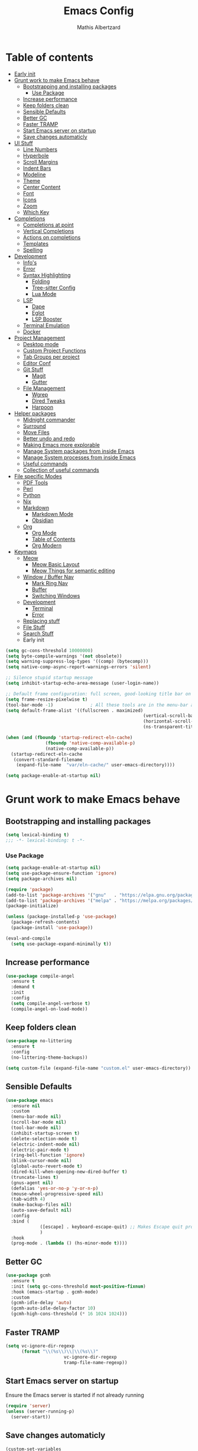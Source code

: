 #+Title: Emacs Config
#+Author: Mathis Albertzard
#+Description: My Config based on a starter config probably don't use this I have no clue
#+PROPERTY: header-args:emacs-lisp :tangle ./config.el :mkdirp yes

* Table of contents
- [[#early-init][Early init]]
- [[#grunt-work-to-make-emacs-behave][Grunt work to make Emacs behave]]
  - [[#bootstrapping-and-installing-packages][Bootstrapping and installing packages]]
    - [[#use-package][Use Package]]
  - [[#increase-performance][Increase performance]]
  - [[#keep-folders-clean][Keep folders clean]]
  - [[#sensible-defaults][Sensible Defaults]]
  - [[#better-gc][Better GC]]
  - [[#faster-tramp][Faster TRAMP]]
  - [[#start-emacs-server-on-startup][Start Emacs server on startup]]
  - [[#save-changes-automaticly][Save changes automaticly]]
- [[#ui-stuff][UI Stuff]]
  - [[#line-numbers][Line Numbers]]
  - [[#hyperbole][Hyperbole]]
  - [[#scroll-margins][Scroll Margins]]
  - [[#indent-bars][Indent Bars]]
  - [[#modeline][Modeline]]
  - [[#theme][Theme]]
  - [[#center-content][Center Content]]
  - [[#font][Font]]
  - [[#icons][Icons]]
  - [[#zoom][Zoom]]
  - [[#which-key][Which Key]]
- [[#completions][Completions]]
  - [[#completions-at-point][Completions at point]]
  - [[#vertical-completions][Vertical Completions]]
  - [[#actions-on-completions][Actions on completions]]
  - [[#templates][Templates]]
  - [[#spelling][Spelling]]
- [[#development][Development]]
  - [[#infos][Info's]]
  - [[#error][Error]]
  - [[#syntax-highlighting][Syntax Highlighting]]
    - [[#folding][Folding]]
    - [[#tree-sitter-config][Tree-sitter Config]]
    - [[#lua-mode][Lua Mode]]
  - [[#lsp][LSP]]
    - [[#dape][Dape]]
    - [[#eglot][Eglot]]
    - [[#lsp-booster][LSP Booster]]
  - [[#terminal-emulation][Terminal Emulation]]
  - [[#docker][Docker]]
- [[#project-management][Project Management]]
  - [[#desktop-mode][Desktop mode]]
  - [[#custom-project-functions][Custom Project Functions]]
  - [[#tab-groups-per-project][Tab Groups per project]]
  - [[#editor-conf][Editor Conf]]
  - [[#git-stuff][Git Stuff]]
    - [[#magit][Magit]]
    - [[#gutter][Gutter]]
  - [[#file-management][File Management]]
    - [[#wgrep][Wgrep]]
    - [[#dired-tweaks][Dired Tweaks]]
    - [[#harpoon][Harpoon]]
- [[#helper-packages][Helper packages]]
  - [[#midnight-commander][Midnight commander]]
  - [[#surround][Surround]]
  - [[#move-files][Move Files]]
  - [[#better-undo-and-redo][Better undo and redo]]
  - [[#making-emacs-more-explorable][Making Emacs more explorable]]
  - [[#manage-system-packages-from-inside-emacs][Manage System packages from inside Emacs]]
  - [[#manage-system-processes-from-inside-emacs][Manage System processes from inside Emacs]]
  - [[#useful-commands][Useful commands]]
  - [[#collection-of-useful-commands][Collection of useful commands]]
- [[#file-specific-modes][File specific Modes]]
  - [[#pdf-tools][PDF Tools]]
  - [[#perl][Perl]]
  - [[#python][Python]]
  - [[#nix][Nix]]
  - [[#markdown][Markdown]]
    - [[#markdown-mode][Markdown Mode]]
    - [[#obsidian][Obsidian]]
  - [[#org][Org]]
    - [[#org-mode][Org Mode]]
    - [[#table-of-contents][Table of Contents]]
    - [[#org-modern][Org Modern]]
- [[#keymaps][Keymaps]]
  - [[#meow][Meow]]
    - [[#meow-basic-layout][Meow Basic Layout]]
    - [[#meow-things-for-semantic-editing][Meow Things for semantic editing]]
  - [[#window--buffer-nav][Window / Buffer Nav]]
    - [[#mark-ring-nav][Mark Ring Nav]]
    - [[#buffer][Buffer]]
    - [[#switching-windows][Switching Windows]]
  - [[#development-1][Development]]
    - [[#terminal][Terminal]]
    - [[#error-1][Error]]
  - [[#replacing-stuff][Replacing stuff]]
  - [[#file-stuff][File Stuff]]
  - [[#search-stuff][Search Stuff]]
  * Early init
#+begin_src emacs-lisp :tangle early-init.el
    (setq gc-cons-threshold 10000000)
    (setq byte-compile-warnings '(not obsolete))
    (setq warning-suppress-log-types '((comp) (bytecomp)))
    (setq native-comp-async-report-warnings-errors 'silent)

    ;; Silence stupid startup message
    (setq inhibit-startup-echo-area-message (user-login-name))

    ;; Default frame configuration: full screen, good-looking title bar on macOS
    (setq frame-resize-pixelwise t)
    (tool-bar-mode -1)			    ; All these tools are in the menu-bar anyway
    (setq default-frame-alist '((fullscreen . maximized)
                                                        (vertical-scroll-bars . nil)
                                                        (horizontal-scroll-bars . nil)
                                                        (ns-transparent-titlebar . t)))

    (when (and (fboundp 'startup-redirect-eln-cache)
                   (fboundp 'native-comp-available-p)
                   (native-comp-available-p))
      (startup-redirect-eln-cache
       (convert-standard-filename
        (expand-file-name  "var/eln-cache/" user-emacs-directory))))

    (setq package-enable-at-startup nil)
#+end_src
* Grunt work to make Emacs behave
** Bootstrapping and installing packages

#+begin_src emacs-lisp
    (setq lexical-binding t)
    ;;; -*- lexical-binding: t -*-
#+end_src

*** Use Package
#+begin_src emacs-lisp
    (setq package-enable-at-startup nil)
    (setq use-package-ensure-function 'ignore)
    (setq package-archives nil)
#+end_src

#+begin_src emacs-lisp  :tangle no
    (require 'package)
    (add-to-list 'package-archives '("gnu"   . "https://elpa.gnu.org/packages/"))
    (add-to-list 'package-archives '("melpa" . "https://melpa.org/packages/"))
    (package-initialize)

    (unless (package-installed-p 'use-package)
      (package-refresh-contents)
      (package-install 'use-package))

    (eval-and-compile
      (setq use-package-expand-minimally t))
#+end_src

** Increase performance
#+begin_src emacs-lisp
    (use-package compile-angel
      :ensure t
      :demand t
      :init
      :config
      (setq compile-angel-verbose t)
      (compile-angel-on-load-mode))
#+end_src

** Keep folders clean
#+begin_src emacs-lisp
    (use-package no-littering
      :ensure t
      :config
      (no-littering-theme-backups))

    (setq custom-file (expand-file-name "custom.el" user-emacs-directory))
#+end_src

** Sensible Defaults
#+BEGIN_SRC emacs-lisp
    (use-package emacs
      :ensure nil
      :custom
      (menu-bar-mode nil)
      (scroll-bar-mode nil)
      (tool-bar-mode nil)
      (inhibit-startup-screen t)
      (delete-selection-mode t)
      (electric-indent-mode nil)
      (electric-pair-mode t)
      (ring-bell-function 'ignore)
      (blink-cursor-mode nil)
      (global-auto-revert-mode t)
      (dired-kill-when-opening-new-dired-buffer t)
      (truncate-lines t)
      (gnus-agent nil)
      (defalias 'yes-or-no-p 'y-or-n-p)
      (mouse-wheel-progressive-speed nil)
      (tab-width 4)
      (make-backup-files nil)
      (auto-save-default nil)
      :config
      :bind (
                 ([escape] . keyboard-escape-quit) ;; Makes Escape quit prompts (Minibuffer Escape)
                 )
      :hook
      (prog-mode . (lambda () (hs-minor-mode t))))
#+END_SRC
** Better GC
#+begin_src emacs-lisp
    (use-package gcmh
      :ensure t
      :init (setq gc-cons-threshold most-positive-fixnum)
      :hook (emacs-startup . gcmh-mode)
      :custom
      (gcmh-idle-delay 'auto)
      (gcmh-auto-idle-delay-factor 10)
      (gcmh-high-cons-threshold (* 16 1024 1024)))
#+END_SRC
** Faster TRAMP
#+begin_src emacs-lisp
    (setq vc-ignore-dir-regexp
          (format "\\(%s\\)\\|\\(%s\\)"
                          vc-ignore-dir-regexp
                          tramp-file-name-regexp))
#+END_SRC

** Start Emacs server on startup
Ensure the Emacs server is started if not already running
#+begin_src emacs-lisp
    (require 'server)
    (unless (server-running-p)
      (server-start))
#+END_SRC
** Save changes automaticly
#+BEGIN_SRC emacs-lisp
    (custom-set-variables
     '(auto-save-visited-mode t))

    (setq auto-save-visited-interval 2)
#+END_SRC
* UI Stuff
** Line Numbers
#+BEGIN_SRC emacs-lisp
    (use-package emacs
      :ensure nil
      :custom
      (display-line-numbers-type 'relative)
      (global-display-line-numbers-mode t))

    (defun disable-line-numbers ()
      "Disable display-line-numbers-mode for certain modes."
      (display-line-numbers-mode 0))

    (add-hook 'dired-mode-hook 'disable-line-numbers)
    (add-hook 'doc-view-presentation-mode-hook 'disable-line-numbers)
    (add-hook 'pdf-view-mode-hook 'disable-line-numbers)
    (add-hook 'eat-mode-hook 'disable-line-numbers)
    (add-hook 'org-mode-hook 'disable-line-numbers)
    (add-hook 'compilation-mode-hook 'disable-line-numbers)
#+end_src
** Scroll Margins
#+BEGIN_SRC emacs-lisp
    (use-package emacs
      :ensure nil
      :custom
      (scroll-conservatively 10)
      (scroll-margin 10))
#+END_SRC
** Indent Bars
#+begin_src emacs-lisp
    ;; (use-package indent-bars
    ;;	 :ensure t
    ;;	 :custom
    ;;	 (indent-bars-no-descend-lists t)
    ;;	 (indent-bars-treesit-support t)
    ;;	 :hook (prog-mode . indent-bars-mode))

    (use-package indent-bars
      :ensure t
      :hook (prog-mode . indent-bars-mode))

#+end_src
** Modeline
#+BEGIN_SRC emacs-lisp
    (use-package time
      :ensure nil
      :config
      (setq display-time-24hr-format t)
      (setq display-time-default-load-average nil)
      (display-time-mode 1))

    (use-package doom-modeline
      :ensure t
      :hook (after-init . doom-modeline-mode))

    (use-package minions
      :ensure t
      :config (minions-mode 1))

#+END_SRC

** Theme
#+BEGIN_SRC emacs-lisp
    (use-package doom-themes
      :ensure t
      :config
      (setq doom-themes-enable-bold t
                doom-themes-enable-italic t)
      (load-theme 'doom-gruvbox t)
      (doom-themes-org-config))
#+END_SRC
** Center Content
#+BEGIN_SRC emacs-lisp
    (use-package olivetti
      :ensure t
      :config
      (setq olivetti-body-width 180)
      :hook
      (markdown-mode . olivetti-mode)
      (org-mode . olivetti-mode))
#+END_SRC

** Font
#+BEGIN_SRC emacs-lisp
    (set-face-attribute 'default nil
                                        :height 120
                                        :weight 'medium)
    (setq-default line-spacing 0.15)
#+END_SRC

** Icons
#+BEGIN_SRC emacs-lisp
    (use-package nerd-icons
      :ensure t)
#+END_SRC
** Zoom
#+BEGIN_SRC emacs-lisp
    (use-package emacs
      :ensure nil
      :bind
      ("C-+" . text-scale-increase)
      ("C--" . text-scale-decrease)
      ("<C-wheel-up>" . text-scale-increase)
      ("<C-wheel-down>" . text-scale-decrease))
#+END_SRC

** Which Key
#+BEGIN_SRC emacs-lisp
    (use-package which-key
      :ensure nil
      :config
      (setq which-key-popup-type 'minibuffer)
      (which-key-mode))
#+END_SRC
* Completions
** Completions at point
#+BEGIN_SRC emacs-lisp
    (use-package orderless
      :ensure t
      :custom
      (completion-styles '(orderless basic))
      (completion-category-overrides '((file (styles basic partial-completion)))))

    (use-package corfu
      :ensure t
      :after orderless
      :custom
      (corfu-cycle nil)
      (corfu-auto t)
      (corfu-auto-prefix 2)
      (corfu-popupinfo-mode t)
      (corfu-popupinfo-delay 0.15)
      (corfu-separator ?\s)
      (corfu-count 10)
      (corfu-scroll-margin 4)
      (completion-ignore-case t)
      (tab-always-indent 'complete)
      (corfu-preview-current nil)
      (completion-styles '(orderless basic))
      :init
      (global-corfu-mode))

    (use-package nerd-icons-corfu
      :ensure t
      :after corfu
      :init (add-to-list 'corfu-margin-formatters #'nerd-icons-corfu-formatter))

    (use-package cape
      :ensure t
      :after corfu
      :init
      (add-to-list 'completion-at-point-functions #'cape-dabbrev)
      (add-to-list 'completion-at-point-functions #'cape-dict)
      (add-to-list 'completion-at-point-functions #'cape-file)
      (add-to-list 'completion-at-point-functions #'cape-elisp-block)
      (add-to-list 'completion-at-point-functions #'cape-keyword)
      (add-to-list 'completion-at-point-functions #'cape-history)
      (add-to-list 'completion-at-point-functions #'cape-elisp-symbol))

    (advice-add 'eglot-completion-at-point :around #'cape-wrap-buster)
    (setq completion-category-overrides '((eglot (styles orderless))
                                                                          (eglot-capf (styles orderless))))
#+END_SRC
** Vertical Completions
#+BEGIN_SRC emacs-lisp
    (use-package vertico
      :ensure t
      :bind (:map vertico-map
                          ("<tab>" . vertico-insert)
                          ("C-j" . vertico-next)
                          ("C-k" . vertico-previous)
                          ("C-l" . vertico-exit))
      :custom
      (vertico-cycle t)
      (vertico-count 13)
      (vertico-resize t)
      :init
      (vertico-mode))

    (use-package xref
      :custom
      (xref-show-definitions-function #'xref-show-definitions-completing-read))


    (use-package marginalia
      :ensure t
      :after vertico
      :custom
      (marginalia-annotators '(marginalia-annotators-heavy marginalia-annotators-light nil))
      :init
      (marginalia-mode))

    (use-package nerd-icons-completion
      :ensure t
      :after marginalia
      :config
      (nerd-icons-completion-mode)
      :hook
      (marginalia-mode-hook . nerd-icons-completion-marginalia-setup))
#+END_SRC
** Actions on completions
#+BEGIN_SRC emacs-lisp
    (use-package embark
      :ensure t
      :bind (("C-." . embark-act)
                 :map minibuffer-local-map
                 ("C-c C-c" . embark-collect)
                 ("C-c C-e" . embark-export)))

    (use-package embark-consult
      :ensure t
      :hook
      (embark-collect-mode . consult-preview-at-point-mode))
#+END_SRC
** Templates
#+BEGIN_SRC emacs-lisp
    (use-package tempel
      :ensure t
      :custom
      (tempel-trigger-prefix "<")
      :init
      (defun tempel-setup-capf ()
        (setq-local completion-at-point-functions
                                (cons #'tempel-complete
                                          completion-at-point-functions)))

      (add-hook 'conf-mode-hook 'tempel-setup-capf)
      (add-hook 'prog-mode-hook 'tempel-setup-capf)
      (add-hook 'text-mode-hook 'tempel-setup-capf))

    (use-package tempel-collection :ensure t)

#+END_SRC

** Spelling
#+BEGIN_SRC emacs-lisp
    (use-package jinx
      :ensure t
      :bind (("M-$" . jinx-correct)
                 ("C-M-$" . jinx-languages)))
#+END_SRC

* Development
** Info's
#+BEGIN_SRC emacs-lisp
    (setq eldoc-echo-area-use-multiline-p nil)

    (setq eldoc-documentation-strategy 'eldoc-documentation-compose)

    (setq eldoc-idle-delay 0.1)

    (use-package eldoc-box
      :ensure t
      :after eglot
      :config
      ;; (add-hook 'eglot-managed-mode-hook #'eldoc-box-hover-mode nil)
      (setq eldoc-box-hover-mode nil)
      (setq eldoc-box-cleanup-interval 3))
#+END_SRC
** Error
Lets use flycheck and not flymake
#+BEGIN_SRC emacs-lisp
    (use-package flycheck
      :ensure t
      :bind (
                 ("C-c e k" . flycheck-previous-error)
                 ("C-c e j" . flycheck-next-error)
                 ("C-c e l" . flycheck-list-errors)
                 ("C-c e e" . flycheck-explain-error-at-point)
                 ("C-c e d" . flycheck-display-error-at-point)
                 )
      )
#+end_src

Connection flycheck with eglot and the lsps
#+BEGIN_SRC emacs-lisp
    (use-package flycheck-eglot
      :ensure t
      :after (flycheck eglot)
      :config
      (global-flycheck-eglot-mode 1))
#+end_src
** Syntax Highlighting
*** Folding
#+BEGIN_SRC emacs-lisp :tangle no
    (use-package treesit-fold
      :ensure t)
#+END_SRC
*** Tree-sitter Config
#+begin_src emacs-lisp
    (use-package tree-sitter
      :ensure nil
      :config(global-tree-sitter-mode
                  (add-hook 'tree-sitter-after-on-hook #'tree-sitter-hl-mode)))

    (setq treesit-font-lock-level 4)

    (use-package treesit-auto
      :after (tree-sitter)
      :ensure t
      :config
      (setq treesit-auto-langs '(lua ruby zig python rust go toml yaml json php))
      (global-treesit-auto-mode))

    (add-to-list 'auto-mode-alist '("Dockerfile'" . dockerfile-ts-mode))
    (add-to-list 'auto-mode-alist '("\\.yaml\\'" . yaml-ts-mode))
    (add-to-list 'auto-mode-alist '("\\.yml\\'" . yaml-ts-mode))
    (add-to-list 'auto-mode-alist '("\\.ts\\'" . typescript-ts-mode))
    (add-to-list 'auto-mode-alist '("\\.go\\'" . go-ts-mode))
    (add-to-list 'auto-mode-alist '("\\.ruby\\'" . ruby-ts-mode))
    (add-to-list 'auto-mode-alist '("\\.rs\\'" . rust-ts-mode))
    (add-to-list 'auto-mode-alist '("\\.js\\'" . js-ts-mode))
#+end_src
**** Tree-sitter Pre Compiles Langs
#+BEGIN_SRC emacs-lisp
    (use-package tree-sitter-langs
      :after (tree-sitter)
      :ensure t)

    (defun my/move-tree-sitter-grammar-files ()
      "Move all files from `tree-sitter-langs-grammar-dir/bin` to `~/.config/emacs/tree-sitter`,
      appending 'libtree-sitter-' to the front of each filename."
      (interactive)
      (let* ((source-dir (expand-file-name "bin" tree-sitter-langs-grammar-dir))
                 (target-dir (expand-file-name "~/.config/emacs/tree-sitter"))
                 (files (directory-files source-dir t "^[^.].*"))) ; Get all files, excluding hidden files
        (unless (file-exists-p target-dir)
          (make-directory target-dir t)) ; Create target directory if it doesn't exist
        (dolist (file files)
          (let ((filename (file-name-nondirectory file))
                        (new-filename (concat "libtree-sitter-" (file-name-nondirectory file))))
                (rename-file file (expand-file-name new-filename target-dir) t)))))
#+END_SRC
**** Tree-sitter source List
#+BEGIN_SRC emacs-lisp
    (setq treesit-language-source-alist
          '((bash "https://github.com/tree-sitter/tree-sitter-bash")
                (cmake "https://github.com/uyha/tree-sitter-cmake")
                (css "https://github.com/tree-sitter/tree-sitter-css")
                (elisp "https://github.com/Wilfred/tree-sitter-elisp")
                (html "https://github.com/tree-sitter/tree-sitter-html")
                (zig "https://github.com/GrayJack/tree-sitter-zig")
                (go "https://github.com/tree-sitter/tree-sitter-go" "v0.23.1" "src")
                (gomod "https://github.com/camdencheek/tree-sitter-go-mod")
                (gdscript "https://github.com/PrestonKnopp/tree-sitter-gdscript")
                (javascript "https://github.com/tree-sitter/tree-sitter-javascript" "master" "src")
                (json "https://github.com/tree-sitter/tree-sitter-json")
                (ruby "https://github.com/tree-sitter/tree-sitter-ruby")
                (dockerfile "https://github.com/camdencheek/tree-sitter-dockerfile")
                (make "https://github.com/alemuller/tree-sitter-make")
                (rust "https://github.com/tree-sitter/tree-sitter-rust" "v0.23.0" "master")
                (php "https://github.com/tree-sitter/tree-sitter-php" "v0.21.1" "php/src")
                (phpdoc "https://github.com/claytonrcarter/tree-sitter-phpdoc" "master" "src")
                (twig "https://github.com/kaermorchen/tree-sitter-twig")
                (python "https://github.com/tree-sitter/tree-sitter-python")
                (toml "https://github.com/tree-sitter/tree-sitter-toml")
                (tsx "https://github.com/tree-sitter/tree-sitter-typescript" "master" "tsx/src")
                (typescript "https://github.com/tree-sitter/tree-sitter-typescript" "master" "typescript/src")
                (yaml "https://github.com/ikatyang/tree-sitter-yaml")))

    ;; Install all langs
    (defun my/treesitter-install-alist ()
      "Install all ts parsers from treesitter alist"
      (interactive)
      (mapc #'treesit-install-language-grammar (mapcar #'car treesit-language-source-alist)))
#+END_SRC

*** Lua Mode
#+BEGIN_SRC emacs-lisp
    (use-package lua-mode :ensure t)
#+END_SRC

** LSP
*** Dape
#+BEGIN_SRC emacs-lisp
    (use-package dape
      :ensure t
      :preface
      (setq dape-key-prefix "\C-c L")
      :config
      (setq dape-cwd-fn 'projectile-project-root)
      (setq dape-buffer-window-arrangement 'right))
#+END_SRC
*** Eglot
#+BEGIN_SRC emacs-lisp
    (use-package eglot
      :ensure nil
      :config
      (add-hook 'python-ts-mode-hook 'eglot-ensure)
      :custom
      (eglot-autoshutdown t)
      (fset #'jsonrpc--log-event #'ignore)
      (eglot-events-buffer-size 0) ;; No event buffers (Lsp server logs)
      (eglot-report-progress nil)
      (eglot-events-buffer-size 0)
      (eglot-sync-connect nil)
      (eglot-extend-to-xref nil))

    (setq eglot-ignored-server-capabilities '(:documentHighlightProvider :inlayHintProvider))

    (setq-default eglot-workspace-configuration
                  '((:perlnavigator .
            			
    								(:perlPath
    								 "/usr/bin/perl"
    								 :includePaths
    								 ["/DATA/ds/DatenService/SCRIPT/lib/"
    								  "/DATA/ds/win32/perl/site/lib/"
    								  "/DATA/ds/DatenService/SCRIPT/lib/local/util/"
    								  "/DATA/ds/DatenService/SCRIPT/lib/local/ds1/"
    								  "/DATA/ds/DatenService/SCRIPT/lib/local/SDS/"]
    								 :enableWarnings t))))

    (with-eval-after-load 'eglot
      (add-to-list 'eglot-server-programs
                   '(gdscript-mode . ("localhost:6005"))))

    (with-eval-after-load 'eglot
      (add-to-list 'eglot-server-programs
                   '(go-ts-mode . ("gopls"))))

    (with-eval-after-load 'eglot
      (add-to-list 'eglot-server-programs
                   '(rust-ts-mode . ("rust-analyzer"))))

            ;;; Mason from neovim is just a great way to manage lsps outside of nix
    (with-eval-after-load 'eglot
      (add-to-list 'eglot-server-programs
                   '(bash-ts-mode . ("~/.local/share/nvim/mason/bin/bash-language-server"))))

    (with-eval-after-load 'eglot
      (add-to-list 'eglot-server-programs
                   '(cperl-mode . ("perlnavigator" "--stdio"))))

    (with-eval-after-load 'eglot
      (add-to-list 'eglot-server-programs
                   '(python-mode . ("~/.local/share/nvim/mason/bin/pyright-langserver" "--stdio"))))
#+END_SRC
*** LSP Booster
#+begin_src emacs-lisp :tangle no
    (use-package eglot-booster
      :ensure t
      :after eglot
      :config	(eglot-booster-mode))
#+end_src
** Terminal Emulation

#+begin_src emacs-lisp
    (use-package eat
      :ensure t
      :hook ('eshell-load-hook #'eat-eshell-mode))
#+END_SRC

** Formatter
#+begin_src emacs-lisp
    (use-package apheleia
      :ensure t
      :config
      (setf (alist-get 'perltidy apheleia-formatters)
            '("perltidy" "-q" "-st"))
      (setf (alist-get 'perl-mode apheleia-mode-alist)
            'perltidy)
      (setf (alist-get 'cperl-mode apheleia-mode-alist)
            'perltidy)

      (apheleia-global-mode t))
#+end_src

** Docker
#+begin_src emacs-lisp
    (use-package docker
      :ensure t
      :bind ("C-c D" . docker))
#+end_src

* Project Management
** Desktop mode
#+BEGIN_SRC emacs-lisp
    (setq desktop-path '("~/"))
    (desktop-save-mode 1)
#+END_SRC

** TGE.el
#+BEGIN_SRC emacs-lisp 
    (load "~/code/proj/TGE.el/main")

    (defvar tab-group-extensions-map (make-sparse-keymap)
      "Keymap for tab-group-extensions commands.")

    (define-key tab-group-extensions-map (kbd "n") #'tab-group-extensions-switch-to-next-tab)
    (define-key tab-group-extensions-map (kbd "p") #'tab-group-extensions-switch-to-previous-tab)
    (define-key tab-group-extensions-map (kbd "s") #'tab-group-extensions-select-tab)
    (define-key tab-group-extensions-map (kbd "S") #'tab-group-extensions-select-group-and-tab)
    (define-key tab-group-extensions-map (kbd "d") #'tab-group-extensions-delete-group-tabs)

    (define-key global-map (kbd "C-c W") tab-group-extensions-map)
#+END_SRC

** Custom Project Functions
#+BEGIN_SRC emacs-lisp
    (defun my/find-buffer ()
      "Use `consult-project-buffer` if in a project, otherwise `consult-buffer`."
      (interactive)
      (if (vc-root-dir)
          (consult-project-buffer)
        (consult-buffer)))

    (defun my/find-file ()
      "Use `consult-project-buffer` if in a project, otherwise `consult-buffer`."
      (interactive)
      (if (vc-root-dir)
          (project-find-file)
        (let ((file (read-file-name "Find file: ")))
          (find-file file))))

    (defun my/dired ()
      "Use `consult-project-buffer` if in a project, otherwise `consult-buffer`."
      (interactive)
      (if (vc-root-dir)
          (project-dired)
        (let ((file (read-file-name "Dired: ")))
          (dired file))))

    (defun my/compile ()
      "Use `project-compile` if in a project, otherwise `compile`."
      (interactive)
      (if (vc-root-dir)
          (project-compile)
        (compile)))

    (defun my/eat ()
      "Use `consult-project-buffer` if in a project, otherwise `consult-buffer`."
      (interactive)
      (if (vc-root-dir)
          (eat-project)
        (eat)))

    (defun my/eat-other-window ()
      "Use `consult-project-buffer` if in a project, otherwise `consult-buffer`."
      (interactive)
      (if (vc-root-dir)
          (eat-project-other-window)
        (eat-other-window)))
#+END_SRC

** Tab Groups per project
#+BEGIN_SRC emacs-lisp
    (setq tab-bar-show 'nil)

    (setq tab-bar-format '(tab-bar-format-history tab-bar-format-tabs-groups tab-bar-separator tab-bar-format-add-tab))

    (use-package project-tab-groups
      :ensure t
      :config
      (project-tab-groups-mode 1))
#+END_SRC

** Editor Conf
We want to use the same Configurations as out teammates
#+BEGIN_SRC emacs-lisp
    (use-package editorconfig
      :config
      (editorconfig-mode 1))
#+END_SRC

** Git Stuff
*** Magit
#+BEGIN_SRC emacs-lisp
    (use-package magit
      :ensure t
      :bind (("C-c G G" . magit-status))
      :commands magit-status)

    (use-package magit-todos
      :ensure t
      :after magit
      :config (magit-todos-mode 1))
#+END_SRC

*** Gutter
#+begin_src emacs-lisp
    (use-package diff-hl
      :ensure t
      :after magit
      :init (global-diff-hl-mode)
      :custom
      (diff-hl-disable-on-remote t)
      :hook
      ((magit-pre-refresh . diff-hl-magit-pre-refresh)
       (magit-post-refresh . diff-hl-magit-post-refresh))
      (vc-checkin . diff-hl-update))
#+end_src

** File Management
*** Wgrep
#+begin_src emacs-lisp
    (use-package wgrep :ensure t)
#+END_SRC
*** Dired Tweaks
#+BEGIN_SRC emacs-lisp
    (use-package dired
      :ensure nil ;; built-in
      :hook
      (dired-mode . dired-hide-details-mode)
      :config
      (setq dired-dwim-target t)		  ;; do what I mean
      (setq dired-recursive-copies 'always)	  ;; don't ask when copying directories
      (setq dired-create-destination-dirs 'ask)
      (setq dired-clean-confirm-killing-deleted-buffers nil)
      (setq dired-make-directory-clickable t)
      (setq dired-mouse-drag-files t)
      (setq dired-kill-when-opening-new-dired-buffer t)	  ;; Tidy up open buffers by default
      (setq dired-use-ls-dired t
                dired-listing-switches "-aBhl  --group-directories-first"))

    (put 'dired-find-alternate-file 'disabled nil)

    (use-package nerd-icons-dired
      :ensure t
      :after dired
      :hook
      (dired-mode . nerd-icons-dired-mode))
#+END_SRC

*** Harpoon
#+BEGIN_SRC  emacs-lisp
    (use-package harpoon
      :bind (("C-c H 1" . harpoon-go-to-1)
                 ("C-c H 2" . harpoon-go-to-2)
                 ("C-c H 3" . harpoon-go-to-3)
                 ("C-c H 4" . harpoon-go-to-4)
                 ("C-c H 5" . harpoon-go-to-5)

                 ("C-c H a" . harpoon-add-file)
                 ("C-c H c" . harpoon-clear)
                 ("C-c H l" . harpoon-toggle-quick-menu)
                 ("C-c H f" . harpoon-toggle-file)
                 ("C-c H H" . harpoon-quick-menu-hydra))
      :ensure t)
#+END_SRC

* Helper packages
** Midnight commander
#+BEGIN_SRC emacs-lisp
    (use-package midnight
      :ensure nil
      :hook (after-init . midnight-mode)
      :custom
      (midnight-delay "12:15")
      :config
      (add-hook 'midnight-hook
                (lambda ()
                  (message "[midnight-mode] Aktualisiere die Paketliste...")
                  (package-refresh-contents))))
#+END_SRC

** Surround
Interact with surrounds remove add them change them

#+BEGIN_SRC emacs-lisp
    (use-package surround :ensure t)
#+END_SRC

** Move Files
#+BEGIN_SRC emacs-lisp
    (use-package move-text
      :bind(
                ("M-j" . move-text-down)
                ("M-k" . move-text-up))
      :ensure t)


#+end_src

** Better undo and redo
#+BEGIN_SRC emacs-lisp
    (use-package undo-tree
      :ensure t
      :config (global-undo-tree-mode))
#+END_SRC

** Making Emacs more explorable
#+BEGIN_SRC emacs-lisp
    (use-package helpful :ensure t)
#+END_SRC

** Manage System packages from inside Emacs
#+BEGIN_SRC emacs-lisp
    (use-package system-packages :ensure t)
#+END_SRC
** Manage System processes from inside Emacs

#+BEGIN_SRC emacs-lisp
    (use-package proced
      :ensure nil
      :commands proced
      :bind (("C-M-p" . proced))
      :custom
      (proced-auto-update-flag t)
      (proced-goal-attribute nil)
      (proced-show-remote-processes t)
      (proced-enable-color-flag t)
      (proced-format 'custom)
      :config
      (add-to-list
       'proced-format-alist
       '(custom user pid ppid sess tree pcpu pmem rss start time state (args comm))))
#+END_SRC

** Useful commands
Provides search and navigation commands based on the Emacs completion function.
Check out their [[https://github.com/minad/consult][git repository]] for more awesome functions.
#+begin_src emacs-lisp
    (use-package consult
      :ensure t
      :hook (completion-list-mode . consult-preview-at-point-mode)
      :init
      (setq register-preview-delay 0.5
                register-preview-function #'consult-register-format)
      (advice-add #'register-preview :override #'consult-register-window)
      (setq xref-show-xrefs-function #'consult-xref
                xref-show-definitions-function #'consult-xref))
#+end_src

** Collection of useful commands
#+BEGIN_SRC emacs-lisp
    (use-package crux :ensure t)
#+END_SRC

* File specific Modes
** PDF Tools
#+begin_src emacs-lisp
    (use-package pdf-tools
      :ensure t)
#+END_SRC

** Godot
#+begin_src emacs-lisp
        (use-package gdscript-mode
    	  :ensure t)
#+end_src
** Perl
#+begin_src emacs-lisp
    (fset 'perl-mode 'cperl-mode)
    (setq cperl-invalid-face nil)

    (add-hook 'cperl-mode-hook
              (lambda ()
                (setq cperl-indent-level 8)      ; Indentation level for blocks
                (setq tab-width 8)              ; Display width of a tab character
                (setq indent-tabs-mode t)))     ; Use tabs instead of spaces

        ;; (setq cperl-indent-parens-as-block t)
        ;; (setq cperl-close-paren-offset (- cperl-indent-level))
#+END_SRC

** Python
#+begin_src emacs-lisp
    (use-package pet
      :ensure t
      :config
      (add-hook 'python-base-mode-hook 'pet-mode -10))

    (use-package pyvenv :ensure t)
#+END_SRC
** Nix
#+begin_src emacs-lisp
    (use-package nix-mode
      :ensure t)
#+END_SRC

** CSV Mode
#+begin_src emacs-lisp

    (use-package csv-mode
      :ensure t
      :config
      (add-to-list 'auto-mode-alist '("\\.csv\\'" . csv-mode))
      :hook
      (csv-mode-hook . 'csv-guess-set-separator))
#+END_SRC

** Markdown
*** Markdown Mode
#+begin_src emacs-lisp
    (use-package markdown-mode
      :ensure t
      :mode ("README\\.md\\'" . gfm-mode)
      :init (setq markdown-command "multimarkdown"))
#+END_SRC

*** Obsidian
#+begin_src emacs-lisp :tangle no
    (use-package obsidian
      :ensure t
      :config
      (global-obsidian-mode t)
      (obsidian-backlinks-mode t)
      :custom
      (obsidian-directory "~/Documents/Cadmus")
      (markdown-enable-wiki-links t)
      :bind (:map obsidian-mode-map
                  ("n" . obsidian-capture)
                  ("l" . obsidian-insert-link)
                  ("o" . obsidian-follow-link-at-point)
                  ("p" . obsidian-jump)
                  ("b" . obsidian-backlink-jump)))
    (define-key global-map (kbd "C-c N") obsidian-mode-map)

#+end_src
** Org
*** Org Mode

#+begin_src emacs-lisp
    (use-package org
      :ensure t
      :custom
      (org-edit-src-content-indentation 4)
      (org-startup-indented t)
      (org-startup-with-inline-images t)
      (org-image-actual-width '(450))
      (org-fold-catch-invisible-edits 'error)
      (org-pretty-entities t)
      (org-id-link-to-org-use-id t)
      (org-fold-catch-invisible-edits 'show)

      :hook
      (org-mode . org-indent-mode))

    (custom-set-faces
     '(org-level-1 ((t (:inherit outline-1 :height 1.5))))
     '(org-level-2 ((t (:inherit outline-2 :height 1.4))))
     '(org-level-3 ((t (:inherit outline-3 :height 1.3))))
     '(org-level-4 ((t (:inherit outline-4 :height 1.2))))
     '(org-level-5 ((t (:inherit outline-5 :height 1.1))))
     '(org-level-6 ((t (:inherit outline-5 :height 1.0))))
     '(org-level-7 ((t (:inherit outline-5 :height 1.0)))))

    (add-hook 'org-mode-hook 'visual-line-mode)

    (setq org-startup-folded 'fold)
#+end_src
*** Table of Contents
#+begin_src emacs-lisp
    (use-package toc-org
      :ensure t
      :after org
      :commands toc-org-enable
      :hook (org-mode . toc-org-mode))
#+end_src
*** Org Modern
#+BEGIN_SRC emacs-lisp
    (use-package org-modern
      :ensure t
      :after  org
      :hook (org-mode . org-modern-mode))
#+END_SRC

* Keymaps
** Meow
*** Meow Basic Layout

#+BEGIN_SRC emacs-lisp
    (use-package meow :ensure t)

    (defun meow-setup ()
      (setq meow-cheatsheet-physical-layout meow-cheatsheet-physical-layout-iso)
      (setq meow-cheatsheet-layout meow-cheatsheet-layout-qwertz)
      (meow-motion-overwrite-define-key
       '("j" . meow-next)
       '("k" . meow-prev)
       '("<escape>" . ignore))
      (meow-leader-define-key
       ;; SPC j/k will run the original command in MOTION state.
       '("j" . "H-j")
       '("k" . "H-k")
       ;; Use SPC (0-9) for digit arguments.
       '("1" . meow-digit-argument)
       '("2" . meow-digit-argument)
       '("3" . meow-digit-argument)
       '("4" . meow-digit-argument)
       '("5" . meow-digit-argument)
       '("6" . meow-digit-argument)
       '("7" . meow-digit-argument)
       '("8" . meow-digit-argument)
       '("9" . meow-digit-argument)
       '("0" . meow-digit-argument)

       '("?" . meow-cheatsheet))

      (meow-normal-define-key
       '("0" . meow-expand-0)
       '("9" . meow-expand-9)
       '("8" . meow-expand-8)
       '("7" . meow-expand-7)
       '("6" . meow-expand-6)
       '("5" . meow-expand-5)
       '("4" . meow-expand-4)
       '("3" . meow-expand-3)
       '("2" . meow-expand-2)
       '("1" . meow-expand-1)

       '("-" . negative-argument)

       '("/" . comment-or-uncomment-region)
       '("," . meow-inner-of-thing)
       '("." . meow-bounds-of-thing)
       '(";" . meow-beginning-of-thing)
       '(":" . meow-end-of-thing)

       '("a" . meow-append)
       '("A" . meow-open-below)

       '("b" . meow-back-word)
       '("B" . meow-back-symbol)
       '("c" . meow-change)

       '("d" . meow-delete)
       '("D" . meow-backward-delete)

       '("e" . meow-next-word)
       '("E" . meow-next-symbol)
       '("f" . meow-find)

       '("g" . meow-cancel-selection)

       '("R" . meow-swap-grab)
       '("G" . meow-grab)

       '("h" . meow-left)
       '("i" . meow-insert)
       '("j" . meow-next)
       '("k" . meow-prev)
       '("l" . meow-right)
       '("n" . meow-search)
       '("o" . meow-block)
       '("O" . meow-to-block)

       '("p" . meow-yank)
       '("P" . clipboard-yank)

       '("y" . meow-save)
       '("Y" . meow-clipboard-save)

       '("H" . meow-left-expand)
       '("I" . meow-open-above)
       '("J" . meow-next-expand)
       '("K" . meow-prev-expand)
       '("L" . meow-right-expand)

       '("q" . kmacro-start-macro-or-insert-counter)
       '("Q" . meow-end-or-call-kmacro)

       '("r" . meow-replace)
       '("s" . meow-kill)
       '("t" . meow-till)

       (cons "S" surround-keymap)

       '("u" . undo-tree-undo)
       '("U" . undo-tree-redo)

       '("v" . meow-visit)
       '("w" . meow-mark-word)
       '("W" . meow-mark-symbol)
       '("x" . meow-line)
       '("X" . meow-goto-line)
       '("z" . meow-pop-selection)
       '("#" . meow-reverse)
       '("'" . repeat)
       '("<escape>" . ignore)))

    (meow-setup)
    (setq meow-keypad-leader-dispatch "C-c")
    (meow-global-mode 1)

    (add-hook 'eat-mode-hook 'meow-temp-normal)

    (define-key minibuffer-local-map (kbd "C-v") 'meow-yank)
    (define-key minibuffer-local-map (kbd "C-V") 'meow-clipboard-yank)
#+END_SRC

*** Meow Things for semantic editing
#+BEGIN_SRC emacs-lisp
    (use-package meow-tree-sitter
      :ensure t
      :after (meow treesitter))
    (meow-tree-sitter-register-defaults)

#+end_src
** Window / Buffer Nav
*** Mark Ring Nav
#+begin_src emacs-lisp
    (defun marker-is-point-p (marker)
      "test if marker is current point"
      (and (eq (marker-buffer marker) (current-buffer))
           (= (marker-position marker) (point))))

    (defun push-mark-maybe ()
      "push mark onto `global-mark-ring' if mark head or tail is not current location"
      (if (not global-mark-ring) (error "global-mark-ring empty")
        (unless (or (marker-is-point-p (car global-mark-ring))
                                (marker-is-point-p (car (reverse global-mark-ring))))
          (push-mark))))


    (defun backward-global-mark ()
      "use `pop-global-mark', pushing current point if not on ring."
      (interactive)
      (push-mark-maybe)
      (when (marker-is-point-p (car global-mark-ring))
        (call-interactively 'pop-global-mark))
      (call-interactively 'pop-global-mark))

    (defun forward-global-mark ()
      "hack `pop-global-mark' to go in reverse, pushing current point if not on ring."
      (interactive)
      (push-mark-maybe)
      (setq global-mark-ring (nreverse global-mark-ring))
      (when (marker-is-point-p (car global-mark-ring))
        (call-interactively 'pop-global-mark))
      (call-interactively 'pop-global-mark)
      (setq global-mark-ring (nreverse global-mark-ring)))

    (global-set-key (kbd "M-h") 'backward-global-mark)
    (global-set-key (kbd "M-l") 'forward-global-mark)

#+end_src
*** Buffer
#+begin_src emacs-lisp
    (global-set-key (kbd "C-c b C") 'clean-buffer-list)
    (global-set-key (kbd "C-c b k") 'kill-current-buffer)
    (global-set-key (kbd "C-c b K") 'kill-some-buffers)
    (global-set-key (kbd "C-c b O") 'crux-kill-other-buffers)
    (global-set-key (kbd "C-c b r") 'revert-buffer)
    (global-set-key (kbd "C-c b b") 'my/find-buffer)
    (global-set-key (kbd "C-c b i") 'ibuffer)
#+END_SRC

*** Switching Windows
#+BEGIN_SRC emacs-lisp
    (global-set-key (kbd "C-c w h") 'windmove-left)
    (global-set-key (kbd "C-c w l") 'windmove-right)
    (global-set-key (kbd "C-c w k") 'windmove-up)
    (global-set-key (kbd "C-c w j") 'windmove-down)

    (global-set-key (kbd "C-c w v") 'split-window-right)
    (global-set-key (kbd "C-c w s") 'split-window-below)

    (global-set-key (kbd "C-c w d") 'delete-window)
    (global-set-key (kbd "C-c w o") 'delete-other-windows)
#+END_SRC
** Development
*** Language Bindings
#+BEGIN_SRC emacs-lisp
    ;; Define main language keymap under "C-c l"
    (define-prefix-command 'my/lang-map)
    (global-set-key (kbd "C-c l") 'my/lang-map)

    ;; Define sub-prefix for server commands under "C-c l S"
    (define-prefix-command 'my/lang-server-map)
    (define-key my/lang-map (kbd "S") 'my/lang-server-map)

    ;; Xref bindings
    (define-key my/lang-map (kbd "d") #'xref-find-definitions)
    (define-key my/lang-map (kbd "r") #'xref-find-references)
    (define-key my/lang-map (kbd "a") #'xref-find-apropos)

    ;; Eldoc (doc at point)
    (define-key my/lang-map (kbd "h") #'eldoc-box-help-at-point)

    ;; Eglot-specific bindings (only when eglot is loaded)
    (with-eval-after-load 'eglot
      (define-key my/lang-map (kbd "f") #'eglot-format)
      (define-key my/lang-map (kbd "F") #'eglot-format-buffer)
      (define-key my/lang-map (kbd "I") #'eglot-code-action-organize-imports)
      (define-key my/lang-map (kbd "a") #'eglot-code-actions)
      (define-key my/lang-map (kbd "R") #'eglot-rename)
      (define-key my/lang-map (kbd "i") #'eglot-find-implementation)
      (define-key my/lang-map (kbd "t") #'eglot-find-typeDefinition)

      ;; Server-related bindings under "C-c l S"
      (define-key my/lang-server-map (kbd "r") #'eglot-reconnect)
      (define-key my/lang-server-map (kbd "q") #'eglot-shutdown))
#+END_SRC

*** Terminal
#+BEGIN_SRC emacs-lisp
    (global-set-key (kbd "C-c t T") 'my/eat)
    (global-set-key (kbd "C-c t t") 'my/eat-other-window)
#+END_SRC

*** Error
**** Errors in Compilation

Make compilation look better and therefore make it work with modern tools
#+begin_src emacs-lisp
    (use-package fancy-compilation
      :ensure t
      :config
      (setq fancy-compilation-override-colors nil)
      :commands (fancy-compilation-mode))

    (setq compilation-scroll-output t)

    (with-eval-after-load 'compile
      (fancy-compilation-mode))
#+END_SRC

#+begin_src emacs-lisp
    (defun compile-or-open ()
      "Open the existing compilation buffer in a split window, or run compile if it doesn't exist."
      (interactive)
      (let ((compilation-buffer (get-buffer "*compilation*")))
        (if compilation-buffer
                (progn
                  (unless (get-buffer-window compilation-buffer)
                        (save-selected-window
                          (select-window (split-window-below -15))
                          (switch-to-buffer compilation-buffer)
                          (shrink-window-if-larger-than-buffer))))
          (call-interactively 'compile))))

    (global-set-key (kbd "C-c C o") 'compile-or-open)
    (global-set-key (kbd "C-c C c") 'my/compile)
    (global-set-key (kbd "C-c C r") 'recompile)
    (global-set-key (kbd "C-c C k") 'kill-compilation)

    (global-set-key (kbd "C-c C e j") 'compilation-next-error)
    (global-set-key (kbd "C-c C e k") 'compilation-previous-error)
    (global-set-key (kbd "C-c C e l") 'consult-compile-error)
#+END_SRC

** Replacing stuff
#+BEGIN_SRC emacs-lisp
    (global-set-key (kbd "C-c r s") 'replace-string)
    (global-set-key (kbd "C-c r r") 'query-replace)
#+END_SRC

** Hydra
*** GUD Perl
#+begin_src emacs-lisp
(defun my-cperl-db-hydra-setup ()
  (defhydra hydra-cperl-db (:hint nil)
    "
GUD cperl-db
--------------------------------
_n_: next     _s_: step
_c_: cont     _f_: finish
_b_: break    _d_: delete
_u_: up       _D_: down
_r_: rerun    _q_: quit
"
    ("n" gud-next)
    ("s" gud-step)
    ("c" gud-cont)
    ("f" gud-finish)
    ("b" gud-break)
    ("d" gud-remove)
    ("u" gud-up)
    ("D" gud-down)
    ("r" gud-run)
    ("q" nil "quit"))

  (local-set-key (kbd "C-c d") 'hydra-cperl-db/body))

(add-hook 'cperl-mode-hook #'my-cperl-db-hydra-setup)
#+end_src

*** Resizing Windows
#+begin_src emacs-lisp
(defhydra hydra-window (:hint nil)
  "
^Resize^
--------------------------------
_H_ shrink horiz
_J_ shrink vert
_K_ enlarge vert
_L_ enlarge horiz
"
  ("H" shrink-window-horizontally)
  ("L" enlarge-window-horizontally)
  ("J" shrink-window)
  ("K" enlarge-window)
  ("q" nil "quit"))

(global-set-key (kbd "C-c w W") 'hydra-window/body)
#+end_src>
** File Stuff
#+BEGIN_SRC emacs-lisp
    (global-set-key (kbd "C-c f f") 'my/find-file)
    (global-set-key (kbd "C-c f F") 'find-file)
    (global-set-key (kbd "C-c f e") 'my/dired)
#+END_SRC

** Search Stuff
#+begin_src emacs-lisp
    (global-set-key (kbd "C-c s G") 'consult-grep)
    (global-set-key (kbd "C-c s g") 'consult-ripgrep)
    (global-set-key (kbd "C-c s s") 'occur)
    (global-set-key (kbd "C-c s o") 'consult-outline)
    (global-set-key (kbd "C-c s l") 'consult-line)
#+END_SRC
